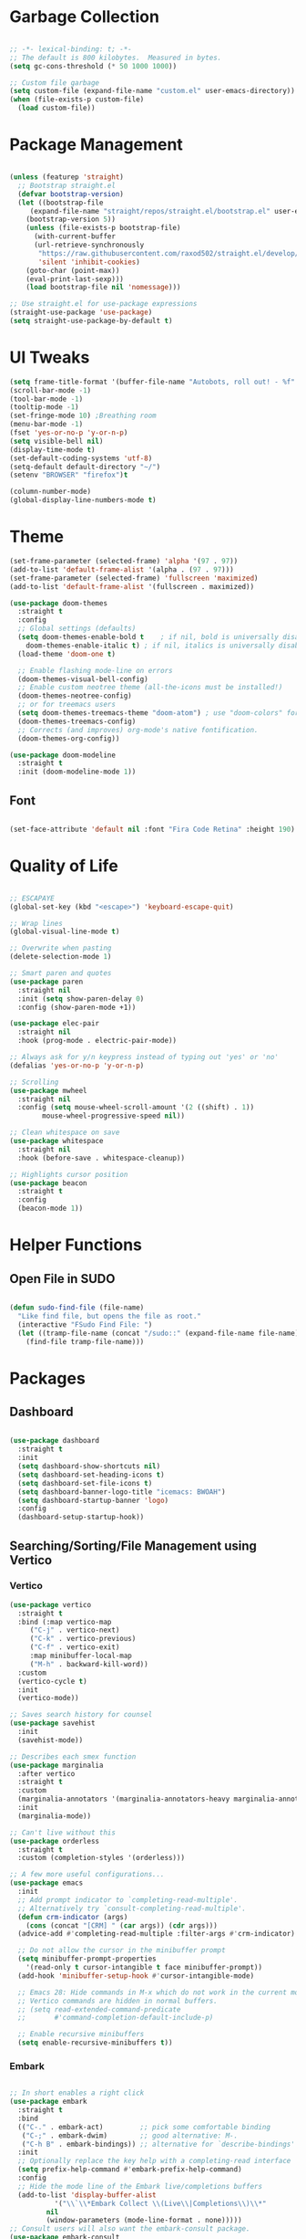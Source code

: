 #+STARTIP: overview

* Garbage Collection

#+begin_src emacs-lisp

;; -*- lexical-binding: t; -*-
;; The default is 800 kilobytes.  Measured in bytes.
(setq gc-cons-threshold (* 50 1000 1000))

;; Custom file garbage
(setq custom-file (expand-file-name "custom.el" user-emacs-directory))
(when (file-exists-p custom-file)
  (load custom-file))

#+end_src

* Package Management

#+begin_src emacs-lisp

(unless (featurep 'straight)
  ;; Bootstrap straight.el
  (defvar bootstrap-version)
  (let ((bootstrap-file
	 (expand-file-name "straight/repos/straight.el/bootstrap.el" user-emacs-directory))
	(bootstrap-version 5))
    (unless (file-exists-p bootstrap-file)
      (with-current-buffer
	  (url-retrieve-synchronously
	   "https://raw.githubusercontent.com/raxod502/straight.el/develop/install.el"
	   'silent 'inhibit-cookies)
	(goto-char (point-max))
	(eval-print-last-sexp)))
    (load bootstrap-file nil 'nomessage)))

;; Use straight.el for use-package expressions
(straight-use-package 'use-package)
(setq straight-use-package-by-default t)

#+end_src

* UI Tweaks

#+begin_src emacs-lisp
(setq frame-title-format '(buffer-file-name "Autobots, roll out! - %f" ("%b")))
(scroll-bar-mode -1)
(tool-bar-mode -1)
(tooltip-mode -1)
(set-fringe-mode 10) ;Breathing room
(menu-bar-mode -1)
(fset 'yes-or-no-p 'y-or-n-p)
(setq visible-bell nil)
(display-time-mode t)
(set-default-coding-systems 'utf-8)
(setq-default default-directory "~/")
(setenv "BROWSER" "firefox")t

(column-number-mode)
(global-display-line-numbers-mode t)

#+end_src

* Theme

#+begin_src emacs-lisp
(set-frame-parameter (selected-frame) 'alpha '(97 . 97))
(add-to-list 'default-frame-alist '(alpha . (97 . 97)))
(set-frame-parameter (selected-frame) 'fullscreen 'maximized)
(add-to-list 'default-frame-alist '(fullscreen . maximized))

(use-package doom-themes
  :straight t
  :config
  ;; Global settings (defaults)
  (setq doom-themes-enable-bold t    ; if nil, bold is universally disabled
	doom-themes-enable-italic t) ; if nil, italics is universally disabled
  (load-theme 'doom-one t)

  ;; Enable flashing mode-line on errors
  (doom-themes-visual-bell-config)
  ;; Enable custom neotree theme (all-the-icons must be installed!)
  (doom-themes-neotree-config)
  ;; or for treemacs users
  (setq doom-themes-treemacs-theme "doom-atom") ; use "doom-colors" for less minimal icon theme
  (doom-themes-treemacs-config)
  ;; Corrects (and improves) org-mode's native fontification.
  (doom-themes-org-config))

(use-package doom-modeline
  :straight t
  :init (doom-modeline-mode 1))

#+end_src

** Font

#+begin_src emacs-lisp

(set-face-attribute 'default nil :font "Fira Code Retina" :height 190)

#+end_src

* Quality of Life

#+begin_src emacs-lisp

;; ESCAPAYE
(global-set-key (kbd "<escape>") 'keyboard-escape-quit)

;; Wrap lines
(global-visual-line-mode t)

;; Overwrite when pasting
(delete-selection-mode 1)

;; Smart paren and quotes
(use-package paren
  :straight nil
  :init (setq show-paren-delay 0)
  :config (show-paren-mode +1))

(use-package elec-pair
  :straight nil
  :hook (prog-mode . electric-pair-mode))

;; Always ask for y/n keypress instead of typing out 'yes' or 'no'
(defalias 'yes-or-no-p 'y-or-n-p)

;; Scrolling
(use-package mwheel
  :straight nil
  :config (setq mouse-wheel-scroll-amount '(2 ((shift) . 1))
		mouse-wheel-progressive-speed nil))

;; Clean whitespace on save
(use-package whitespace
  :straight nil
  :hook (before-save . whitespace-cleanup))

;; Highlights cursor position
(use-package beacon
  :straight t
  :config
  (beacon-mode 1))

#+end_src

* Helper Functions

** Open File in SUDO
#+begin_src emacs-lisp

(defun sudo-find-file (file-name)
  "Like find file, but opens the file as root."
  (interactive "FSudo Find File: ")
  (let ((tramp-file-name (concat "/sudo::" (expand-file-name file-name))))
    (find-file tramp-file-name)))

#+end_src

* Packages

** Dashboard

#+begin_src emacs-lisp

(use-package dashboard
  :straight t
  :init
  (setq dashboard-show-shortcuts nil)
  (setq dashboard-set-heading-icons t)
  (setq dashboard-set-file-icons t)
  (setq dashboard-banner-logo-title "icemacs: BWOAH")
  (setq dashboard-startup-banner 'logo)
  :config
  (dashboard-setup-startup-hook))

#+end_src


** Searching/Sorting/File Management using Vertico

*** Vertico
#+begin_src emacs-lisp
(use-package vertico
  :straight t
  :bind (:map vertico-map
	 ("C-j" . vertico-next)
	 ("C-k" . vertico-previous)
	 ("C-f" . vertico-exit)
	 :map minibuffer-local-map
	 ("M-h" . backward-kill-word))
  :custom
  (vertico-cycle t)
  :init
  (vertico-mode))

;; Saves search history for counsel
(use-package savehist
  :init
  (savehist-mode))

;; Describes each smex function
(use-package marginalia
  :after vertico
  :straight t
  :custom
  (marginalia-annotators '(marginalia-annotators-heavy marginalia-annotators-light nil))
  :init
  (marginalia-mode))

;; Can't live without this
(use-package orderless
  :straight t
  :custom (completion-styles '(orderless)))

;; A few more useful configurations...
(use-package emacs
  :init
  ;; Add prompt indicator to `completing-read-multiple'.
  ;; Alternatively try `consult-completing-read-multiple'.
  (defun crm-indicator (args)
    (cons (concat "[CRM] " (car args)) (cdr args)))
  (advice-add #'completing-read-multiple :filter-args #'crm-indicator)

  ;; Do not allow the cursor in the minibuffer prompt
  (setq minibuffer-prompt-properties
	'(read-only t cursor-intangible t face minibuffer-prompt))
  (add-hook 'minibuffer-setup-hook #'cursor-intangible-mode)

  ;; Emacs 28: Hide commands in M-x which do not work in the current mode.
  ;; Vertico commands are hidden in normal buffers.
  ;; (setq read-extended-command-predicate
  ;;       #'command-completion-default-include-p)

  ;; Enable recursive minibuffers
  (setq enable-recursive-minibuffers t))

#+end_src

*** Embark

#+begin_src emacs-lisp

;; In short enables a right click
(use-package embark
  :straight t
  :bind
  (("C-." . embark-act)         ;; pick some comfortable binding
   ("C-;" . embark-dwim)        ;; good alternative: M-.
   ("C-h B" . embark-bindings)) ;; alternative for `describe-bindings'
  :init
  ;; Optionally replace the key help with a completing-read interface
  (setq prefix-help-command #'embark-prefix-help-command)
  :config
  ;; Hide the mode line of the Embark live/completions buffers
  (add-to-list 'display-buffer-alist
	       '("\\`\\*Embark Collect \\(Live\\|Completions\\)\\*"
		 nil
		 (window-parameters (mode-line-format . none)))))
;; Consult users will also want the embark-consult package.
(use-package embark-consult
  :straight t
  :after (embark consult)
  :demand t ; only necessary if you have the hook below
  ;; if you want to have consult previews as you move around an
  ;; auto-updating embark collect buffer
  :hook
  (embark-collect-mode . consult-preview-at-point-mode))

#+end_src

*** Consult
#+begin_src emacs-lisp

(defun dw/get-project-root ()
  (when (fboundp 'projectile-project-root)
    (projectile-project-root)))

(use-package consult
  :straight t
  :demand t
  :bind (("C-s" . consult-line)
	 ("C-M-l" . consult-imenu)
	 ("C-M-j" . persp-switch-to-buffer*)
	 :map minibuffer-local-map
	 ("C-r" . consult-history))
  :custom
  (consult-project-root-function #'dw/get-project-root)
  (completion-in-region-function #'consult-completion-in-region))

#+end_src

*** Projectile

#+begin_src emacs-lisp

(use-package projectile
  :config
  (setq projectile-sort-order 'recentf)
  (setq projectile-indexing-method 'hybrid)
  (setq projectile-completion-system 'ivy)
  (setq projectile-mode-line-prefix " ")
  (projectile-mode +1)
  (define-key projectile-mode-map (kbd "C-c p") #'projectile-command-map)
  (define-key projectile-mode-map (kbd "s-p") #'projectile-find-file)
  (define-key projectile-mode-map (kbd "C-p") #'projectile-find-file)
  (define-key projectile-mode-map (kbd "s-F") #'projectile-ripgrep)
  (define-key projectile-mode-map (kbd "C-S-f") #'projectile-ripgrep))

#+end_src


** Window Management

#+begin_src emacs-lisp

(use-package "window"
  :straight nil
  :preface
  (defun kenzo/split-and-follow-horizontally ()
    "Split window below."
    (interactive)
    (split-window-below)
    (other-window 1))
  (defun kenzo/split-and-follow-vertically ()
    "Split window right."
    (interactive)
    (split-window-right)
    (other-window 1))
  :config
  (setq split-width-threshold 100)
  (global-set-key (kbd "C-x 2") #'kenzo/split-and-follow-horizontally)
  (global-set-key (kbd "C-x 3") #'kenzo/split-and-follow-vertically))

(use-package switch-window
  :straight t
  :config
    (setq switch-window-input-style 'minibuffer)
    (setq switch-window-increase 4)
    (setq switch-window-threshold 2)
    (setq switch-window-shortcut-style 'qwerty)
    (setq switch-window-qwerty-shortcuts
	'("a" "s" "d" "f" "j" "k" "l" "i" "o"))
  :bind
    ([remap other-window] . switch-window))

#+end_src


** Which Key

#+begin_src emacs-lisp

(use-package which-key
  :straight t
  :config
  (which-key-mode))

#+end_src


** Company

#+begin_src emacs-lisp

(use-package company
  :straight t
  :config
  (setq company-idle-delay 0)
  (setq company-minimum-prefix-length 3)
  (global-company-mode t))

(use-package company-prescient
  :after (prescient company)
  :config
  (company-prescient-mode +1))

#+end_src


** Flycheck

#+begin_src emacs-lisp

(use-package flycheck
  :straight t
  :init
  (global-flycheck-mode t))

#+end_src


** Utilities
*** Aggressive Indent

#+begin_src emacs-lisp

(use-package aggressive-indent
  :straight t
  :config
  )

#+end_src


** Fun
*** Nyan Mode

#+begin_src emacs-lisp

(use-package nyan-mode
  :straight t
  :config
  (setq nyan-wavy-trail 1)
  (nyan-mode))

#+end_src

*** Doom Modeline

#+begin_src emacs-lisp

(use-package doom-modeline
  :straight t
  :init (doom-modeline-mode 1))

#+end_src

* Programming
** Syntax highlighting
#+begin_src emacs-lisp

(use-package highlight-numbers
  :hook (prog-mode . highlight-numbers-mode))

(use-package highlight-escape-sequences
  :hook (prog-mode . hes-mode))

(use-package rainbow-mode
  :straight t
  :init
  (add-hook 'prog-mode-hook 'rainbow-mode))

#+end_src

** Yasnippet
#+begin_src emacs-lisp

(use-package yasnippet
  :straight t
  :config
  (use-package yasnippet-snippets
  :straight t)
  (yas-reload-all))

(yas-global-mode 1)
(add-hook 'yas-minor-mode-hook (lambda ()
(yas-activate-extra-mode 'fundamental-mode)))

#+end_src
